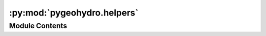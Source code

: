 :py:mod:`pygeohydro.helpers`
============================

.. py:module:: pygeohydro.helpers

.. autoapi-nested-parse::

   Some helper function for PyGeoHydro.



Module Contents
---------------

.. py:function:: get_us_states(subset_key = None)

   Get US states as a GeoDataFrame from Census' TIGERLine 2022 database.

   :Parameters: **subset_key** (:class:`str` or :class:`list` of :class:`str`, *optional*) -- Key to subset the geometries instead of returning all states, by default
                all states are returned. Valid keys are:

                - ``contiguous`` or ``conus``
                - ``continental``
                - ``commonwealths``
                - ``territories``
                - Two letter state codes, e.g., ``["TX", "CA", "FL", ...]``

   :returns: :class:`geopandas.GeoDataFrame` -- GeoDataFrame of requested US states.


.. py:function:: nlcd_helper()

   Get legends and properties of the NLCD cover dataset.

   .. rubric:: Notes

   The following references have been used:
       - https://github.com/jzmiller1/nlcd
       - https://www.mrlc.gov/data-services-page
       - https://www.mrlc.gov/data/legends/national-land-cover-database-2016-nlcd2016-legend
       - https://doi.org/10.1111/jfr3.12347

   :returns: :class:`dict` -- Years where data is available and cover classes and categories, and roughness estimations.


.. py:function:: nwis_errors()

   Get error code lookup table for USGS sites that have daily values.


.. py:function:: states_lookup_table()

   Get codes and names of US states and their counties.

   .. rubric:: Notes

   This function is based on a file prepared by developers of
   an R package called `dataRetrieval <https://github.com/USGS-R/dataRetrieval>`__.

   :returns: :class:`pandas.DataFrame` -- State codes and name as a dataframe.


